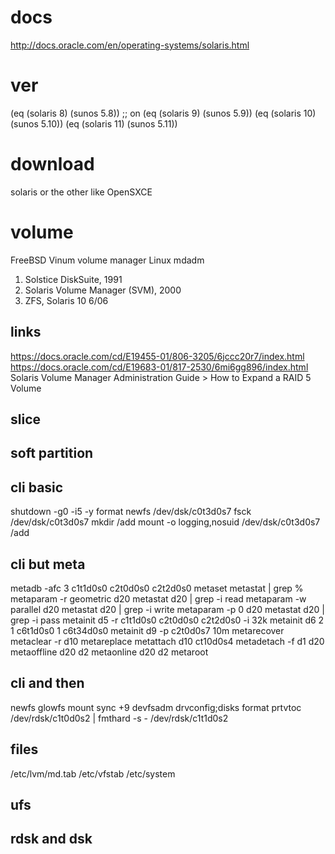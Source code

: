 * docs

http://docs.oracle.com/en/operating-systems/solaris.html

* ver
  
(eq (solaris 8) (sunos 5.8)) ;; on
(eq (solaris 9) (sunos 5.9))
(eq (solaris 10) (sunos 5.10))
(eq (solaris 11) (sunos 5.11))

* download

solaris or the other like OpenSXCE

* volume

FreeBSD Vinum volume manager
Linux mdadm

1. Solstice DiskSuite, 1991
2. Solaris Volume Manager (SVM), 2000
3. ZFS, Solaris 10 6/06

** links

https://docs.oracle.com/cd/E19455-01/806-3205/6jccc20r7/index.html
https://docs.oracle.com/cd/E19683-01/817-2530/6mi6gg896/index.html
Solaris Volume Manager Administration Guide > How to Expand a RAID 5 Volume

** slice

** soft partition

** cli basic

shutdown -g0 -i5 -y
format
newfs /dev/dsk/c0t3d0s7
fsck /dev/dsk/c0t3d0s7
mkdir /add
mount -o logging,nosuid /dev/dsk/c0t3d0s7 /add

** cli but meta

metadb -afc 3 c1t1d0s0 c2t0d0s0 c2t2d0s0
metaset
metastat | grep %
metaparam -r geometric d20
metastat d20 | grep -i read
metaparam -w parallel d20
metastat d20 | grep -i write
metaparam -p 0 d20
metastat d20 | grep -i pass
metainit d5 -r c1t1d0s0 c2t0d0s0 c2t2d0s0 -i 32k
metainit d6 2 1 c6t1d0s0 1 c6t34d0s0
metainit d9 -p c2t0d0s7 10m
metarecover
metaclear -r d10
metareplace
metattach d10 ct10d0s4
metadetach -f d1 d20
metaoffline d20 d2
metaonline d20 d2
metaroot

** cli and then

newfs
glowfs
mount
sync +9
devfsadm
drvconfig;disks
format
prtvtoc /dev/rdsk/c1t0d0s2 | fmthard -s - /dev/rdsk/c1t1d0s2

** files

/etc/lvm/md.tab
/etc/vfstab
/etc/system

** ufs
** rdsk and dsk
